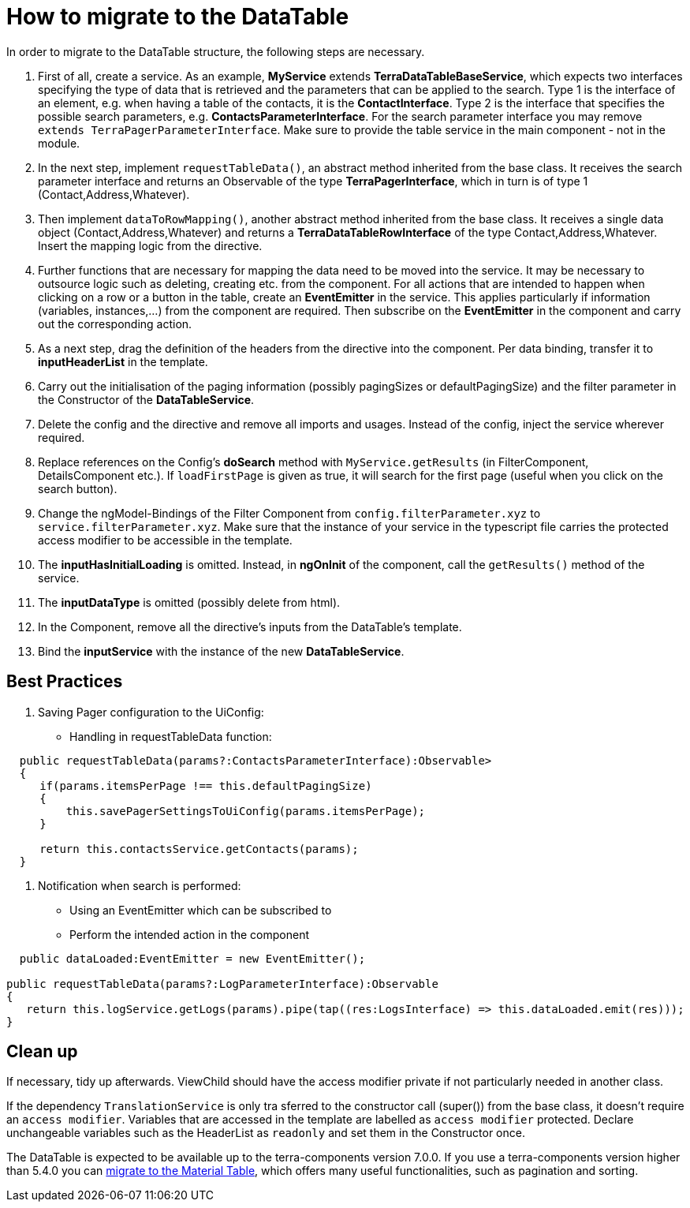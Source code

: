 = How to migrate to the DataTable

In order to migrate to the DataTable structure, the following steps are necessary.

1. First of all, create a service. As an example, *MyService* extends *TerraDataTableBaseService*, which expects two interfaces specifying the type of data that is retrieved and the parameters that can be applied to the search. Type 1 is the interface of an element, e.g. when having a table of the contacts, it is the *ContactInterface*. Type 2 is the interface that specifies the possible search parameters, e.g. *ContactsParameterInterface*. For the search parameter interface you may remove `extends TerraPagerParameterInterface`. Make sure to provide the table service in the main component - not in the module.

2. In the next step, implement `requestTableData()`, an abstract method inherited from the base class. It receives the search parameter interface and returns an Observable of the type *TerraPagerInterface*, which in turn is of type 1 (Contact,Address,Whatever).

3. Then implement `dataToRowMapping()`, another abstract method inherited from the base class. It receives a single data object (Contact,Address,Whatever) and returns a *TerraDataTableRowInterface* of the type Contact,Address,Whatever. Insert the mapping logic from the directive.

4. Further functions that are necessary for mapping the data need to be moved into the service. It may be necessary to outsource logic such as deleting, creating etc. from the component. For all actions that are intended to happen when clicking on a row or a button in the table, create an *EventEmitter* in the service. This applies particularly if information (variables, instances,...) from the component are required. Then subscribe on the *EventEmitter* in the component and carry out the corresponding action.

5. As a next step, drag the definition of the headers from the directive into the component. Per data binding, transfer it to *inputHeaderList* in the template.

6. Carry out the initialisation of the paging information (possibly pagingSizes or defaultPagingSize) and the filter parameter in the Constructor of the *DataTableService*.

7. Delete the config and the directive and remove all imports and usages. Instead of the config, inject the service wherever required.

8. Replace references on the Config’s *doSearch* method with `MyService.getResults` (in FilterComponent, DetailsComponent etc.). If `loadFirstPage` is given as true, it will search for the first page (useful when you click on the search button).

9. Change the ngModel-Bindings of the Filter Component from `config.filterParameter.xyz` to `service.filterParameter.xyz`. Make sure that the instance of your service in the typescript file carries the protected access modifier to be accessible in the template.

10. The *inputHasInitialLoading* is omitted. Instead, in *ngOnInit* of the component, call the `getResults()` method of the service.

11. The *inputDataType* is omitted (possibly delete from html).

12. In the Component, remove all the directive’s inputs from the DataTable’s template.

13. Bind the *inputService* with the instance of the new *DataTableService*.

== Best Practices

1. Saving Pager configuration to the UiConfig:

* Handling in requestTableData function:

[source,typescript]
----
  public requestTableData(params?:ContactsParameterInterface):Observable>
  {
     if(params.itemsPerPage !== this.defaultPagingSize)
     {
         this.savePagerSettingsToUiConfig(params.itemsPerPage);
     }

     return this.contactsService.getContacts(params);
  }
----

2. Notification when search is performed:

* Using an EventEmitter which can be subscribed to
* Perform the intended action in the component

[source,typescript]
----
  public dataLoaded:EventEmitter = new EventEmitter();

public requestTableData(params?:LogParameterInterface):Observable
{
   return this.logService.getLogs(params).pipe(tap((res:LogsInterface) => this.dataLoaded.emit(res)));
}
----

== Clean up

If necessary, tidy up afterwards. ViewChild should have the access modifier private if not particularly needed in another class.

If the dependency `TranslationService` is only tra sferred to the constructor call (super()) from the base class, it doesn’t require an `access modifier`. Variables that are accessed in the template are labelled as `access modifier` protected. Declare unchangeable variables such as the HeaderList as `readonly` and set them in the Constructor once.

The DataTable is expected to be available up to the terra-components version 7.0.0. If you use a terra-components version higher than 5.4.0 you can link:/dev-doc/material-table-migration-guide[migrate to the Material Table], which offers many useful functionalities, such as pagination and sorting.
